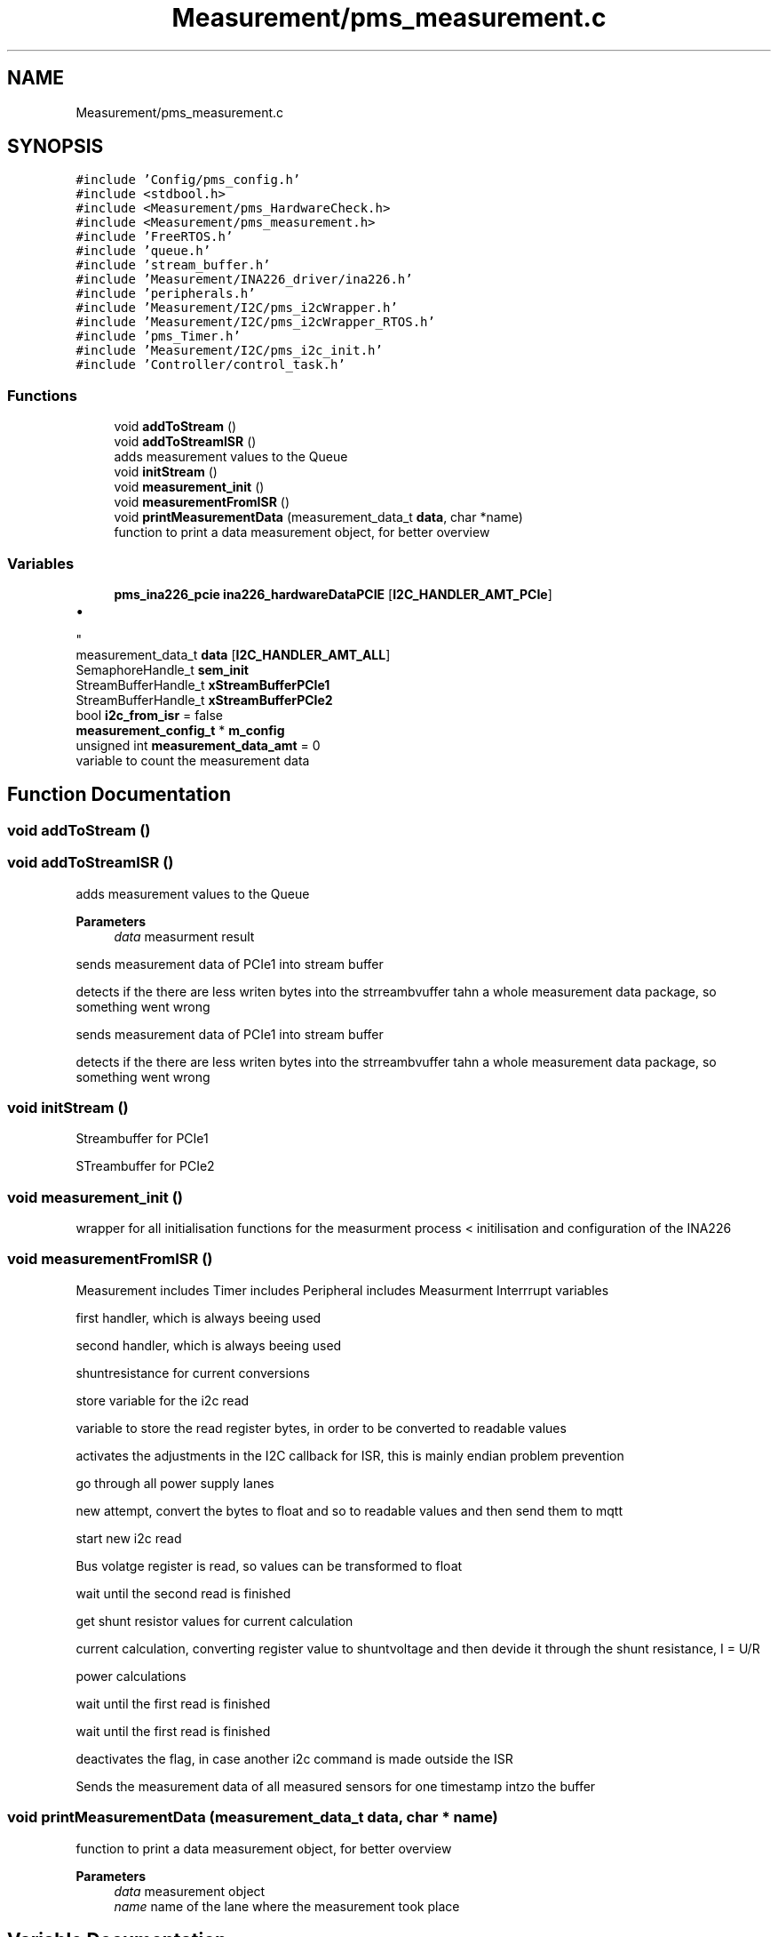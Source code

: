 .TH "Measurement/pms_measurement.c" 3 "Wed Apr 3 2024" "NAA-Measurement-Carrier-System" \" -*- nroff -*-
.ad l
.nh
.SH NAME
Measurement/pms_measurement.c
.SH SYNOPSIS
.br
.PP
\fC#include 'Config/pms_config\&.h'\fP
.br
\fC#include <stdbool\&.h>\fP
.br
\fC#include <Measurement/pms_HardwareCheck\&.h>\fP
.br
\fC#include <Measurement/pms_measurement\&.h>\fP
.br
\fC#include 'FreeRTOS\&.h'\fP
.br
\fC#include 'queue\&.h'\fP
.br
\fC#include 'stream_buffer\&.h'\fP
.br
\fC#include 'Measurement/INA226_driver/ina226\&.h'\fP
.br
\fC#include 'peripherals\&.h'\fP
.br
\fC#include 'Measurement/I2C/pms_i2cWrapper\&.h'\fP
.br
\fC#include 'Measurement/I2C/pms_i2cWrapper_RTOS\&.h'\fP
.br
\fC#include 'pms_Timer\&.h'\fP
.br
\fC#include 'Measurement/I2C/pms_i2c_init\&.h'\fP
.br
\fC#include 'Controller/control_task\&.h'\fP
.br

.SS "Functions"

.in +1c
.ti -1c
.RI "void \fBaddToStream\fP ()"
.br
.ti -1c
.RI "void \fBaddToStreamISR\fP ()"
.br
.RI "adds measurement values to the Queue "
.ti -1c
.RI "void \fBinitStream\fP ()"
.br
.ti -1c
.RI "void \fBmeasurement_init\fP ()"
.br
.ti -1c
.RI "void \fBmeasurementFromISR\fP ()"
.br
.ti -1c
.RI "void \fBprintMeasurementData\fP (measurement_data_t \fBdata\fP, char *name)"
.br
.RI "function to print a data measurement object, for better overview "
.in -1c
.SS "Variables"

.in +1c
.ti -1c
.RI "\fBpms_ina226_pcie\fP \fBina226_hardwareDataPCIE\fP [\fBI2C_HANDLER_AMT_PCIe\fP]"
.br
.RI "
.IP "\(bu" 2

.PP
"
.ti -1c
.RI "measurement_data_t \fBdata\fP [\fBI2C_HANDLER_AMT_ALL\fP]"
.br
.ti -1c
.RI "SemaphoreHandle_t \fBsem_init\fP"
.br
.ti -1c
.RI "StreamBufferHandle_t \fBxStreamBufferPCIe1\fP"
.br
.ti -1c
.RI "StreamBufferHandle_t \fBxStreamBufferPCIe2\fP"
.br
.ti -1c
.RI "bool \fBi2c_from_isr\fP = false"
.br
.ti -1c
.RI "\fBmeasurement_config_t\fP * \fBm_config\fP"
.br
.ti -1c
.RI "unsigned int \fBmeasurement_data_amt\fP = 0"
.br
.RI "variable to count the measurement data "
.in -1c
.SH "Function Documentation"
.PP 
.SS "void addToStream ()"

.SS "void addToStreamISR ()"

.PP
adds measurement values to the Queue 
.PP
\fBParameters\fP
.RS 4
\fIdata\fP measurment result 
.RE
.PP
sends measurement data of PCIe1 into stream buffer
.PP
detects if the there are less writen bytes into the strreambvuffer tahn a whole measurement data package, so something went wrong
.PP
sends measurement data of PCIe1 into stream buffer
.PP
detects if the there are less writen bytes into the strreambvuffer tahn a whole measurement data package, so something went wrong
.SS "void initStream ()"
Streambuffer for PCIe1
.PP
STreambuffer for PCIe2
.SS "void measurement_init ()"
wrapper for all initialisation functions for the measurment process < initilisation and configuration of the INA226
.SS "void measurementFromISR ()"
Measurement includes Timer includes Peripheral includes Measurment Interrrupt variables
.PP
first handler, which is always beeing used
.PP
second handler, which is always beeing used
.PP
shuntresistance for current conversions
.PP
store variable for the i2c read
.PP
variable to store the read register bytes, in order to be converted to readable values
.PP
activates the adjustments in the I2C callback for ISR, this is mainly endian problem prevention
.PP
go through all power supply lanes
.PP
new attempt, convert the bytes to float and so to readable values and then send them to mqtt
.PP
start new i2c read
.PP
Bus volatge register is read, so values can be transformed to float
.PP
wait until the second read is finished
.PP
get shunt resistor values for current calculation
.PP
current calculation, converting register value to shuntvoltage and then devide it through the shunt resistance, I = U/R
.PP
power calculations
.PP
wait until the first read is finished
.PP
wait until the first read is finished
.PP
deactivates the flag, in case another i2c command is made outside the ISR
.PP
Sends the measurement data of all measured sensors for one timestamp intzo the buffer
.SS "void printMeasurementData (measurement_data_t data, char * name)"

.PP
function to print a data measurement object, for better overview 
.PP
\fBParameters\fP
.RS 4
\fIdata\fP measurement object 
.br
\fIname\fP name of the lane where the measurement took place 
.RE
.PP

.SH "Variable Documentation"
.PP 
.SS "measurement_data_t data"
memory where the measurement data is placed after the I2C read
.PP
Timer Interrupt 
.SS "bool i2c_from_isr = false"
Measurment 
.SS "\fBpms_ina226_pcie\fP ina226_hardwareDataPCIE[\fBI2C_HANDLER_AMT_PCIe\fP]"

.PP

.IP "\(bu" 2

.PP
std-libs FreeROTS includes I2C includes Controlling I2C objects containing all neccessary information for I2C communication and measuring purposes 
.SS "\fBmeasurement_config_t\fP* m_config"

.PP
.RS 4
flag for unlocking minor adjustments in the i2c callback 
.RE
.PP
User Configuration struct which contains all configuration related to the 
.SS "unsigned int measurement_data_amt = 0"

.PP
variable to count the measurement data 
.SS "SemaphoreHandle_t sem_init\fC [extern]\fP"
Semaphores handles initilisation process 
.SS "StreamBufferHandle_t xStreamBufferPCIe1"
Streambuffer, buffers the measurement data in order to send them to a MQTT broker 
.SS "StreamBufferHandle_t xStreamBufferPCIe2"

.SH "Author"
.PP 
Generated automatically by Doxygen for NAA-Measurement-Carrier-System from the source code\&.

